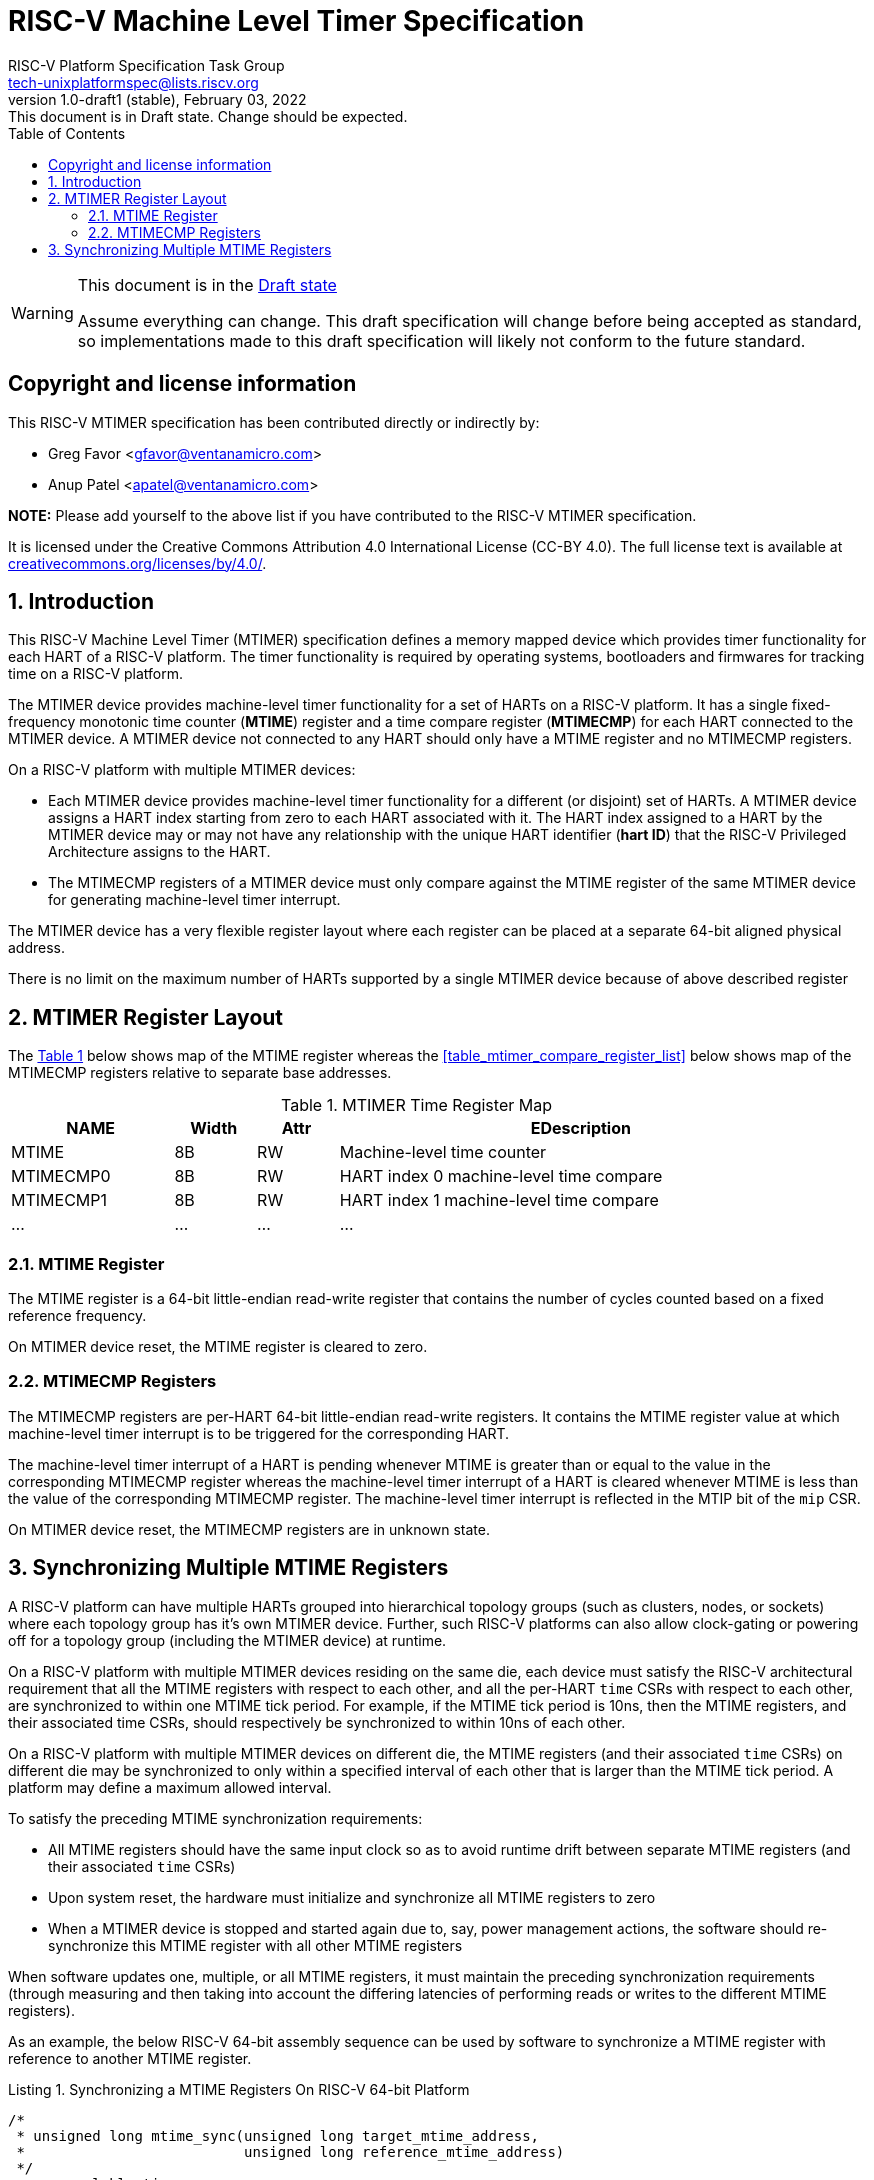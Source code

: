 // SPDX-License-Identifier: CC-BY-4.0
[[riscv-doc-template]]
:description: RISC-V Platform Specification for MTIMER
:company: RISC-V
:revdate:  February 03, 2022
:revnumber: 1.0-draft1 (stable)
:revremark: This document is in Draft state.  Change should be expected.
:url-riscv: http://riscv.org
:doctype: book
:preface-title: Preamble
:colophon:
:appendix-caption: Appendix
:imagesdir: images
:title-logo-image: image:riscv-images/risc-v_logo.png[pdfwidth=3.25in,align=center]
// Settings:
:experimental:
:reproducible:
:WaveDromEditorApp: wavedrom-cli
:imagesoutdir: images
:icons: font
:lang: en
:listing-caption: Listing
:sectnums:
:sectnumlevels: 5
:toclevels: 5
:toc: left
:source-highlighter: pygments
ifdef::backend-pdf[]
:source-highlighter: coderay
endif::[]
:data-uri:
:hide-uri-scheme:
:stem: latexmath
:footnote:
:xrefstyle: short 

= RISC-V Machine Level Timer Specification
:author: RISC-V Platform Specification Task Group
:email: tech-unixplatformspec@lists.riscv.org

// Preamble
[WARNING]
.This document is in the link:http://riscv.org/spec-state[Draft state]
====
Assume everything can change. This draft specification will change before 
being accepted as standard, so implementations made to this draft 
specification will likely not conform to the future standard.
====

// Table of contents
toc::[]

[preface]
== Copyright and license information

This RISC-V MTIMER specification has been contributed directly or
indirectly by:

[%hardbreaks]
* Greg Favor <gfavor@ventanamicro.com>
* Anup Patel <apatel@ventanamicro.com>

*NOTE:* Please add yourself to the above list if you have contributed to
the RISC-V MTIMER specification.

It is licensed under the Creative Commons Attribution 4.0 International
License (CC-BY 4.0). The full license text is available at
https://creativecommons.org/licenses/by/4.0/.

== Introduction

This RISC-V Machine Level Timer (MTIMER) specification defines a memory
mapped device which provides timer functionality for each HART of a RISC-V
platform. The timer functionality is required by operating systems,
bootloaders and firmwares for tracking time on a RISC-V platform.

The MTIMER device provides machine-level timer functionality for a set of
HARTs on a RISC-V platform. It has a single fixed-frequency monotonic time
counter (*MTIME*) register and a time compare register (*MTIMECMP*) for
each HART connected to the MTIMER device. A MTIMER device not connected
to any HART should only have a MTIME register and no MTIMECMP registers.

On a RISC-V platform with multiple MTIMER devices:

* Each MTIMER device provides machine-level timer functionality for a different
(or disjoint) set of HARTs. A MTIMER device assigns a HART index starting
from zero to each HART associated with it. The HART index assigned to a HART
by the MTIMER device may or may not have any relationship with the unique
HART identifier (*hart ID*) that the RISC-V Privileged Architecture assigns
to the HART.
* The MTIMECMP registers of a MTIMER device must only compare against the
MTIME register of the same MTIMER device for generating machine-level timer
interrupt.

The MTIMER device has a very flexible register layout where each register
can be placed at a separate 64-bit aligned physical address.

There is no limit on the maximum number of HARTs supported by a single MTIMER
device because of above described register 


== MTIMER Register Layout

The <<table_mtimer_register_list>> below shows map of the MTIME
register whereas the <<table_mtimer_compare_register_list>> below
shows map of the MTIMECMP registers relative to separate base addresses.

[#table_mtimer_register_list]
.MTIMER Time Register Map
[cols="2,1,1,6", width=95%, align="center", options="header"]
|===
| NAME        | Width | Attr | EDescription
| MTIME       | 8B    | RW   | Machine-level time counter
| MTIMECMP0   | 8B    | RW   | HART index 0 machine-level time compare
| MTIMECMP1   | 8B    | RW   | HART index 1 machine-level time compare
| ...         | ...   | ...  | ...
|===

=== MTIME Register

The MTIME register is a 64-bit little-endian read-write register that contains
the number of cycles counted based on a fixed reference frequency.

On MTIMER device reset, the MTIME register is cleared to zero.

=== MTIMECMP Registers

The MTIMECMP registers are per-HART 64-bit little-endian read-write registers.
It contains the MTIME register value at which machine-level timer interrupt
is to be triggered for the corresponding HART.

The machine-level timer interrupt of a HART is pending whenever MTIME is
greater than or equal to the value in the corresponding MTIMECMP register
whereas the machine-level timer interrupt of a HART is cleared whenever
MTIME is less than the value of the corresponding MTIMECMP register. The
machine-level timer interrupt is reflected in the MTIP bit of the `mip`
CSR.

On MTIMER device reset, the MTIMECMP registers are in unknown state.

== Synchronizing Multiple MTIME Registers

A RISC-V platform can have multiple HARTs grouped into hierarchical topology
groups (such as clusters, nodes, or sockets) where each topology group has
it's own MTIMER device. Further, such RISC-V platforms can also allow
clock-gating or powering off for a topology group (including the MTIMER
device) at runtime.

On a RISC-V platform with multiple MTIMER devices residing on the same die,
each device must satisfy the RISC-V architectural requirement that all the
MTIME registers with respect to each other, and all the per-HART `time` CSRs
with respect to each other, are synchronized to within one MTIME tick period.
For example, if the MTIME tick period is 10ns, then the MTIME registers, and
their associated time CSRs, should respectively be synchronized to within
10ns of each other.

On a RISC-V platform with multiple MTIMER devices on different die, the
MTIME registers (and their associated `time` CSRs) on different die may be
synchronized to only within a specified interval of each other that is larger
than the MTIME tick period. A platform may define a maximum allowed interval.

To satisfy the preceding MTIME synchronization requirements:

* All MTIME registers should have the same input clock so as to avoid runtime
  drift between separate MTIME registers (and their associated `time` CSRs)
* Upon system reset, the hardware must initialize and synchronize all MTIME
  registers to zero
* When a MTIMER device is stopped and started again due to, say, power
  management actions, the software should re-synchronize this MTIME register 
  with all other MTIME registers

When software updates one, multiple, or all MTIME registers, it must maintain
the preceding synchronization requirements (through measuring and then taking
into account the differing latencies of performing reads or writes to the
different MTIME registers).

As an example, the below RISC-V 64-bit assembly sequence can be used by
software to synchronize a MTIME register with reference to another MTIME
register.

[#source_sync_mtime_registers]
.Synchronizing a MTIME Registers On RISC-V 64-bit Platform
[source, assembly]
----
/*
 * unsigned long mtime_sync(unsigned long target_mtime_address,
 *                          unsigned long reference_mtime_address)
 */
        .globl mtime_sync
mtime_sync:
        /* Read target MTIME register in T0 register */
        ld        t0, (a0)
        fence     i, i

        /* Read reference MTIME register in T1 register */
        ld        t1, (a1)
        fence     i, i

        /* Read target MTIME register in T2 register */
        ld        t2, (a0)
        fence     i, i

        /*
         * Compute target MTIME adjustment in T3 register
         * T3 = T1 - ((T0 + T2) / 2)
         */
        srli      t0, t0, 1
        srli      t2, t2, 1
        add       t3, t0, t2
        sub       t3, t1, t3

        /* Update target MTIME register */
        ld        t4, (a0)
        add       t4, t4, t3
        sd        t4, (a0)

        /* Return MTIME adjustment value */
        add       a0, t3, zero

        ret
----

[sidebar]
--
[underline]*_NOTE_*: On some RISC-V platforms, the MTIME synchronization
sequence (i.e. the `mtime_sync()` function above) will need to be
repeated few times until delta between target MTIME register and reference
MTIME register is zero (or very close to zero).
--

